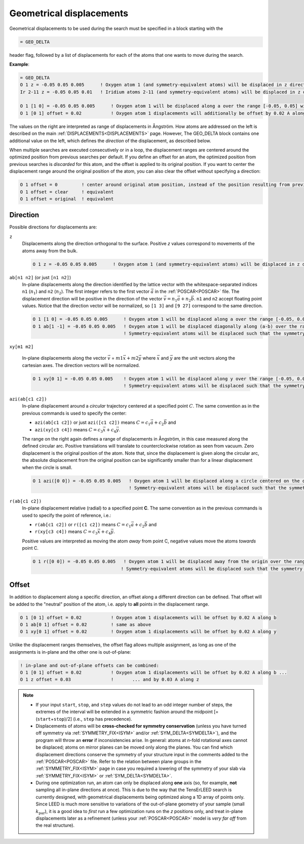.. _geodelta:

Geometrical displacements
=========================

Geometrical displacements to be used during the search must be specified in a block starting with the

..  code-block:: none

   = GEO_DELTA

header flag, followed by a list of displacements for each of the atoms that one wants to move during the search.

**Example**:

..  code-block:: none

   = GEO_DELTA
   O 1 z = -0.05 0.05 0.005      ! Oxygen atom 1 (and symmetry-equivalent atoms) will be displaced in z direction over the range [-0.05, 0.05] with step 0.005
   Ir 2-11 z = -0.05 0.05 0.01   ! Iridium atoms 2-11 (and symmetry-equivalent atoms) will be displaced in z direction over the range [-0.05, 0.05] with step 0.01

   O 1 [1 0] = -0.05 0.05 0.005      ! Oxygen atom 1 will be displaced along a over the range [-0.05, 0.05] with step 0.005
   O 1 [0 1] offset = 0.02           ! Oxygen atom 1 displacements will additionally be offset by 0.02 A along b

The values on the right are interpreted as range of displacements in Ångström. How atoms are addressed on the left is described on the main :ref:`DISPLACEMENTS<DISPLACEMENTS>`  page. However, The GEO_DELTA block contains one additional value on the left, which defines the *direction* of the displacement, as described below.

When multiple searches are executed consecutively or in a loop, the displacement ranges are centered around the optimized position from previous searches per default.
If you define an offset for an atom, the optimized position from previous searches is *discarded* for this atom, and the offset is applied to its original position.
If you want to center the displacement range around the original position of the atom, you can also clear the offset without specifying a direction:

..  code-block:: none

   O 1 offset = 0         ! center around original atom position, instead of the position resulting from previous searches
   O 1 offset = clear     ! equivalent
   O 1 offset = original  ! equivalent

Direction
---------

Possible directions for displacements are:

.. Using a definition list here. Could also be a bullet list, not sure...

``z``
   Displacements along the direction orthogonal to the surface. 
   Positive *z* values correspond to movements of the atoms away from the bulk.

   ..  code-block:: none

      O 1 z = -0.05 0.05 0.005      ! Oxygen atom 1 (and symmetry-equivalent atoms) will be displaced in z direction over the range [-0.05, 0.05] with step 0.005

``ab[n1 n2]`` (or just ``[n1 n2]``)
   In-plane displacements along the direction identified by the lattice vector with the whitespace-separated indices 
   ``n1`` (:math:`n_1`) and ``n2`` (:math:`n_2`).
   The first integer refers to the first vector :math:`\vec{a}` in the 
   :ref:`POSCAR<POSCAR>` file. 
   The displacement direction will be positive in the direction of the 
   vector :math:`\vec{v} = n_1 \vec{a} + n_2 \vec{b}`.
   ``n1`` and ``n2`` accept floating point values. 
   Notice that the direction vector will be normalized, so 
   ``[1 3]`` and ``[9 27]`` correspond to the same direction.

   ..  code-block:: none

      O 1 [1 0] = -0.05 0.05 0.005      ! Oxygen atom 1 will be displaced along a over the range [-0.05, 0.05] with step 0.005
      O 1 ab[1 -1] = -0.05 0.05 0.005   ! Oxygen atom 1 will be displaced diagonally along (a-b) over the range [-0.05, 0.05] with step 0.005
                                        ! Symmetry-equivalent atoms will be displaced such that the symmetry is preserved.


``xy[m1 m2]``

   In-plane displacements along the vector 
   :math:`\vec{v}` = :math:`m1 \vec{x} + m2 \vec{y}` where 
   :math:`\vec{x}` and :math:`\vec{y}` are the unit vectors along the 
   cartesian axes.
   The direction vectors will be normalized.

   ..  code-block:: none

      O 1 xy[0 1] = -0.05 0.05 0.005    ! Oxygen atom 1 will be displaced along y over the range [-0.05, 0.05] with step 0.005
                                        ! Symmetry-equivalent atoms will be displaced such that the symmetry is preserved.

``azi(ab[c1 c2])``
   In-plane displacement around a *circular* trajectory centered at a 
   specified point :math:`C`. 
   The same convention as in the previous commands is used to specify the center:

   -  ``azi(ab[c1 c2])`` or just ``azi([c1 c2])`` means
      :math:`C = c_1 \vec{a} + c_2 \vec{b}` and 
   -  ``azi(xy[c3 c4])`` means
      :math:`C = c_3 \vec{x} + c_4 \vec{y}`.

   The range on the right again defines a range of displacements in 
   Ångström, in this case measured along the defined circular arc. 
   Positive translations will translate to counterclockwise rotation as 
   seen from vacuum. Zero displacement is the original position of the 
   atom. 
   Note that, since the displacement is given along the circular arc, 
   the absolute displacement from the original position can be 
   significantly smaller than for a linear displacement when the circle 
   is small.

   ..  code-block:: none

      O 1 azi([0 0]) = -0.05 0.05 0.005   ! Oxygen atom 1 will be displaced along a circle centered on the origin by ±0.05 Å following the circular arc, with step 0.005
                                          ! Symmetry-equivalent atoms will be displaced such that the symmetry is preserved.

``r(ab[c1 c2])``
   In-plane displacement **r**\ elative (radial) to a specified point **C**.
   The same convention as in the previous commands is used to specify the point of reference, i.e.:

   -  ``r(ab[c1 c2])`` or ``r([c1 c2])`` means 
      :math:`C = c_1 \vec{a} + c_2 \vec{b}` and
   -  ``r(xy[c3 c4])`` means :math:`C = c_3 \vec{x} + c_4 \vec{y}`.
   
   Positive values are interpreted as moving the atom *away* from point 
   C, negative values move the atoms *towards* point C.

   ..  code-block:: none

      O 1 r([0 0]) = -0.05 0.05 0.005   ! Oxygen atom 1 will be displaced away from the origin over the range [-0.05, 0.05] with step 0.005
                                       ! Symmetry-equivalent atoms will be displaced such that the symmetry is preserved.

Offset
------

In addition to displacement along a specific direction, an offset along a different direction can be defined. That offset will be added to the "neutral" position of the atom, i.e. apply to **all** points in the displacement range.

..  code-block:: none

   O 1 [0 1] offset = 0.02           ! Oxygen atom 1 displacements will be offset by 0.02 A along b
   O 1 ab[0 1] offset = 0.02         ! same as above
   O 1 xy[0 1] offset = 0.02         ! Oxygen atom 1 displacements will be offset by 0.02 A along y

Unlike the displacement ranges themselves, the offset flag allows multiple assignment, as long as one of the assignments is in-plane and the other one is out-of-plane:

..  code-block:: none

   ! in-plane and out-of-plane offsets can be combined:
   O 1 [0 1] offset = 0.02           ! Oxygen atom 1 displacements will be offset by 0.02 A along b ...
   O 1 z offset = 0.03               !       ... and by 0.03 A along z


.. note::
   -  If your input ``start``, ``stop``, and ``step`` values do not lead to an odd integer number of steps, the extremes of the interval will be extended in a symmetric fashion around the midpoint [= (``start``\ +\ ``stop``)/2] (i.e., ``step`` has precedence).
   -  Displacements of atoms will be **cross-checked for symmetry conservation** (unless you have turned off symmetry via :ref:`SYMMETRY_FIX<ISYM>`  and/or :ref:`SYM_DELTA<SYMDELTA>`), and the program will throw an **error** if inconsistencies arise. In general: atoms at *n*-fold rotational axes cannot be displaced; atoms on mirror planes can be moved only along the planes. You can find which displacement directions conserve the symmetry of your structure input in the comments added to the :ref:`POSCAR<POSCAR>` file. Refer to the relation between plane groups in the :ref:`SYMMETRY_FIX<ISYM>`  page in case you required a lowering of the symmetry of your slab via :ref:`SYMMETRY_FIX<ISYM>`  or :ref:`SYM_DELTA<SYMDELTA>`.
   -  During one optimization run, an atom can only be displaced along **one** axis (so, for example, **not** sampling all in-plane directions at once). This is due to the way that the TensErLEED search is currently designed, with geometrical displacements being optimized along a 1D array of points only. Since LEED is much more sensitive to variations of the out-of-plane geometry of your sample (small :math:`k_{\textrm{par}}`), it is a good idea to *first* run a few optimization runs on the *z* positions only, and treat in-plane displacements later as a refinement (unless your :ref:`POSCAR<POSCAR>`  model is *very far off* from the real structure).
